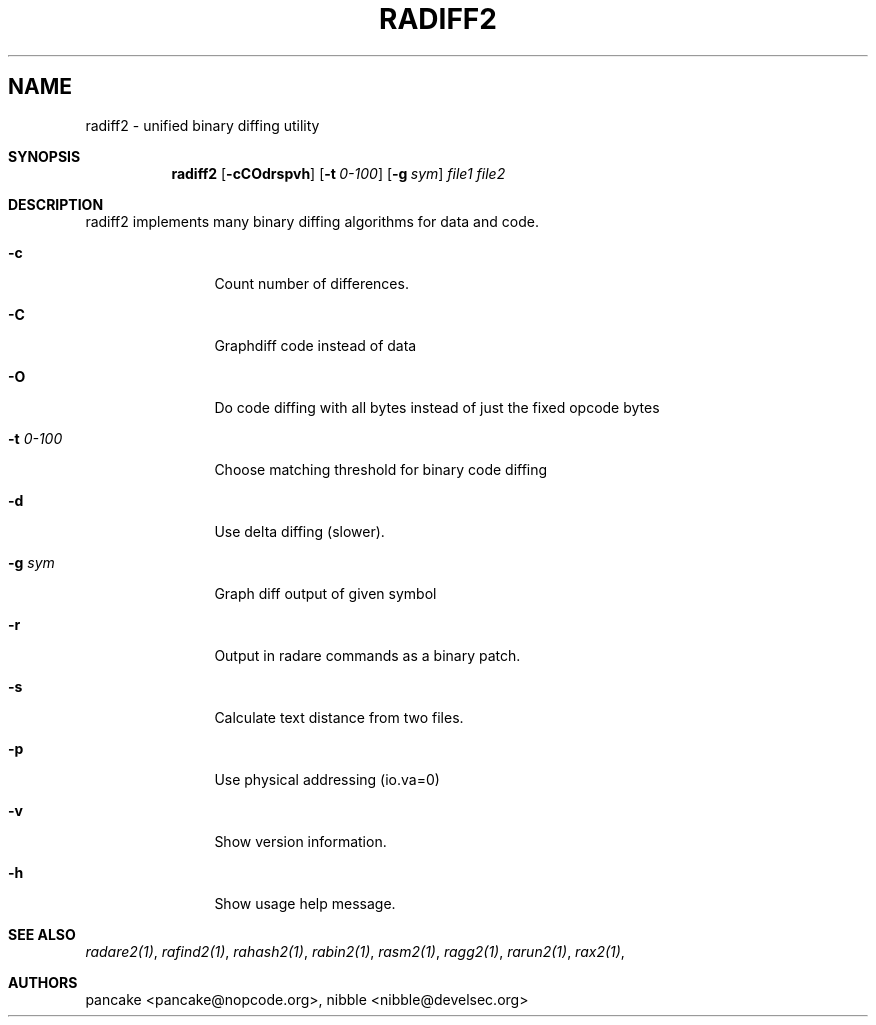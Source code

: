 .Em
.TH RADIFF2 1
.SH NAME
radiff2 \- unified binary diffing utility
.Dd Apr 2, 2013
.Pp
.Sh SYNOPSIS
.Nm radiff2
.Op Fl cCOdrspvh
.Op Fl t Ar 0-100
.Op Fl g Ar sym
.Ar file1
.Ar file2
.Sh DESCRIPTION
radiff2 implements many binary diffing algorithms for data and code.
.Pp
.Bl -tag -width Fl
.It Fl c
Count number of differences.
.It Fl C
Graphdiff code instead of data
.It Fl O
Do code diffing with all bytes instead of just the fixed opcode bytes
.It Fl t Ar 0-100
Choose matching threshold for binary code diffing
.It Fl d
Use delta diffing (slower).
.It Fl g Ar sym
Graph diff output of given symbol
.It Fl r
Output in radare commands as a binary patch.
.It Fl s
Calculate text distance from two files.
.It Fl p
Use physical addressing (io.va=0)
.It Fl v
Show version information.
.It Fl h
Show usage help message.
.El
.Sh SEE ALSO
.Pp
.Xr radare2(1) ,
.Xr rafind2(1) ,
.Xr rahash2(1) ,
.Xr rabin2(1) ,
.Xr rasm2(1) ,
.Xr ragg2(1) ,
.Xr rarun2(1) ,
.Xr rax2(1) ,
.Sh AUTHORS
.Pp
pancake <pancake@nopcode.org>,
nibble <nibble@develsec.org>
